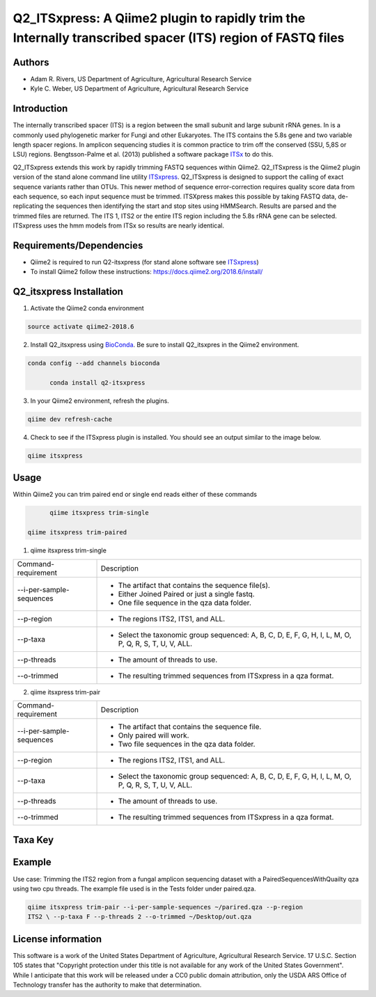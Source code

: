 Q2_ITSxpress: A Qiime2 plugin to rapidly trim the Internally transcribed spacer (ITS) region of FASTQ files
===========================================================================================================
.. image:: https://travis-ci.org/USDA-ARS-GBRU/q2_itsxpress.svg?branch=master
  :target: https://travis-ci.org/USDA-ARS-GBRU/q2_itsxpress

.. image:: https://codecov.io/gh/USDA-ARS-GBRU/q2_itsxpress/branch/master/graph/badge.svg
  :target: https://codecov.io/gh/USDA-ARS-GBRU/q2_itsxpress

.. image:: https://api.codacy.com/project/badge/Grade/4d00341b4abc4e04a77cf5ca6674cd3c
  :target: https://www.codacy.com/app/USDA-ARS-GBRU/q2_itsxpress?utm_source=github.com&amp;utm_medium=referral&amp;utm_content=USDA-ARS-GBRU/q2_itsxpress&amp;utm_campaign=Badge_Grade

.. image:: https://zenodo.org/badge/133996928.svg
  :target: https://zenodo.org/badge/latestdoi/133996928


Authors
-------
* Adam R. Rivers, US Department of Agriculture, Agricultural Research Service
* Kyle C. Weber, US Department of Agriculture, Agricultural Research Service

Introduction
------------

The internally transcribed spacer (ITS) is a region between the small subunit
and large subunit rRNA genes. In is a commonly used phylogenetic marker for
Fungi and other Eukaryotes. The ITS contains the 5.8s gene and two variable
length spacer regions. In amplicon sequencing studies it is common practice to
trim off the conserved (SSU, 5,8S or LSU) regions. Bengtsson-Palme et al. (2013)
published a software package ITSx_ to do this.

Q2_ITSxpress extends this work by rapidly trimming FASTQ sequences within
Qiime2.  Q2_ITSxpress is the Qiime2 plugin version of the stand alone command
line utility ITSxpress_. Q2_ITSxpress is designed to support the calling of
exact sequence variants rather than OTUs. This newer method of sequence
error-correction requires quality score data from each sequence, so each input
sequence must be trimmed. ITSXpress makes this possible by taking FASTQ data,
de-replicating the sequences then identifying the start and stop sites using
HMMSearch. Results are parsed and the trimmed files are returned. The ITS 1,
ITS2 or the entire ITS region including the 5.8s rRNA gene can be selected.
ITSxpress uses the hmm models from ITSx so results are nearly identical.


Requirements/Dependencies
-------------------------

* Qiime2 is required to run Q2-itsxpress (for stand alone software see ITSxpress_)
* To install Qiime2 follow these instructions: https://docs.qiime2.org/2018.6/install/

Q2_itsxpress Installation
-------------------------

1. Activate the Qiime2 conda environment

.. code-block:: bash

  source activate qiime2-2018.6

2. Install Q2_itsxpress using BioConda_. Be sure to install Q2_itsxpres in the Qiime2 environment.

.. code-block:: bash

  conda config --add channels bioconda

	conda install q2-itsxpress

3. In your Qiime2 environment, refresh the plugins.

.. code-block:: bash

	qiime dev refresh-cache

4. Check to see if the ITSxpress plugin is installed. You should see an output similar to the image below.

.. code-block:: bash

	qiime itsxpress

.. image:: https://i.gyazo.com/2216236a43c75a92174185b4d81a2eb5.png

Usage
-----

Within Qiime2 you can trim paired end or single end reads either of these commands

.. code-block:: bash

	qiime itsxpress trim-single

  qiime itsxpress trim-paired

1. qiime itsxpress trim-single

+----------------------------------+---------------------------------------------------------------------------------------+
|    Command-requirement           | Description                                                                           |
+----------------------------------+---------------------------------------------------------------------------------------+
|   --i-per-sample-sequences       | - The artifact that contains the sequence file(s).                                    |
+ 			           + - Either Joined Paired or just a single fastq.                                        +
|                                  | - One file sequence in the qza data folder.                                           |
+----------------------------------+---------------------------------------------------------------------------------------+
|       --p-region                 | - The regions ITS2, ITS1, and ALL.                                                    |
+----------------------------------+---------------------------------------------------------------------------------------+
|				   | -	Select the taxonomic group sequenced: A, B, C, D, E, F, G, H, I, L, M, O, P,	   |
+	--p-taxa		   +	Q, R, S, T, U, V, ALL.								   +
| 				   |											   |
+----------------------------------+---------------------------------------------------------------------------------------+
|       --p-threads 	           | - The amount of threads to use.                                                       |
+----------------------------------+---------------------------------------------------------------------------------------+
|       --o-trimmed                | - The resulting trimmed sequences from ITSxpress in a qza format.                     |
+----------------------------------+---------------------------------------------------------------------------------------+

2. qiime itsxpress trim-pair

+----------------------------------+---------------------------------------------------------------------------------------+
|    Command-requirement           | Description                                                                           |
+----------------------------------+---------------------------------------------------------------------------------------+
|   --i-per-sample-sequences       | - The artifact that contains the sequence file.                                       |
+ 			           + - Only paired will work.                                                              +
|                                  | - Two file sequences in the qza data folder.                                          |
+----------------------------------+---------------------------------------------------------------------------------------+
|       --p-region                 | - The regions ITS2, ITS1, and ALL.                                                    |
+----------------------------------+---------------------------------------------------------------------------------------+
|				   | -	Select the taxonomic group sequenced: A, B, C, D, E, F, G, H, I, L, M, O, P,	   |
+	--p-taxa		   +	Q, R, S, T, U, V, ALL.								   +
| 				   |											   |
+----------------------------------+---------------------------------------------------------------------------------------+
|       --p-threads 	           | - The amount of threads to use.                                                       |
+----------------------------------+---------------------------------------------------------------------------------------+
|       --o-trimmed                | - The resulting trimmed sequences from ITSxpress in a qza format.                     |
+----------------------------------+---------------------------------------------------------------------------------------+

Taxa Key
--------



+---+-------------------------------------+
|A  | Alveolata 		                      |
+---+-------------------------------------+
|B  | Bryophyta				                    |
+---+-------------------------------------+
|C  | Bacillariophyta			                |
+---+-------------------------------------+
|D  | Amoebozoa				                    |
+---+-------------------------------------+
|E  | Euglenozoa			                  	|
+---+-------------------------------------+
|F  | Fungi				                        |
+---+-------------------------------------+
|G  | Chlorophyta (green algae)		        |
+---+-------------------------------------+
|H  | Rhodophyta (red algae)	          	|
+---+-------------------------------------+
|I  | Phaeophyceae (brown algae)		      |
+---+-------------------------------------+
|L  | Marchantiophyta (liverworts)      	|
+---+-------------------------------------+
|M  | Metazoa				                      |
+---+-------------------------------------+
|O  | Oomycota				                    |
+---+-------------------------------------+
|P  | Haptophyceae (prymnesiophytes)	    |
+---+-------------------------------------+
|Q  | Raphidophyceae			                |
+---+-------------------------------------+
|R  | Rhizaria				                    |
+---+-------------------------------------+
|S  | Synurophyceae			                  |
+---+-------------------------------------+
|T  | Tracheophyta (higher plants)	      |
+---+-------------------------------------+
|U  | Eustigmatophyceae			              |
+---+-------------------------------------+
|ALL| All  				                        |
+---+-------------------------------------+


Example
-------

Use case: Trimming the ITS2 region from a fungal amplicon
sequencing dataset with a PairedSequencesWithQuailty qza using two cpu threads.
The example file used is in the Tests folder under paired.qza.

.. code:: bash

	qiime itsxpress trim-pair --i-per-sample-sequences ~/parired.qza --p-region
	ITS2 \ --p-taxa F --p-threads 2 --o-trimmed ~/Desktop/out.qza

License information
-------------------

This software is a work of the United States Department of Agriculture,
Agricultural Research Service. 17 U.S.C. 	Section 105 states that "Copyright
protection under this title is not available for any work of the United States
Government". While I anticipate that this work will be released under a CC0
public domain attribution, only the USDA 	ARS Office of Technology transfer has
the authority to make that determination.

.. _ITSxpress: https://github.com/USDA-ARS-GBRU/itsxpress
.. _ITSx: http://microbiology.se/software/itsx/
.. _BioConda: https://bioconda.github.io/
